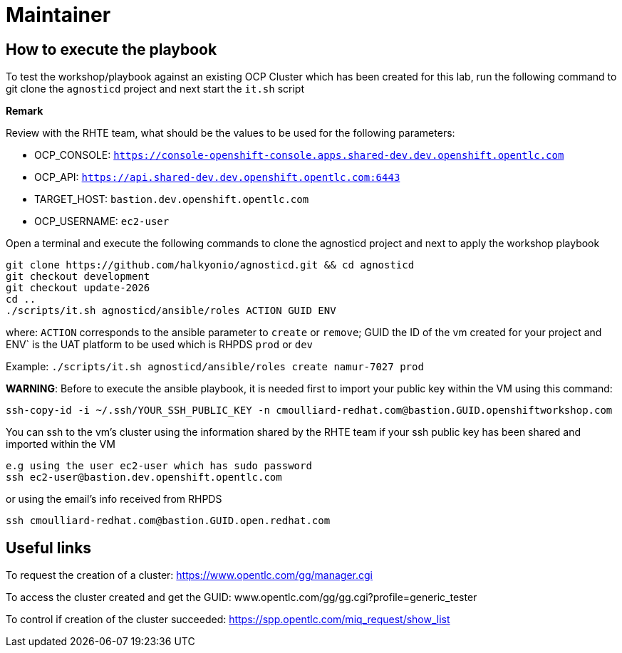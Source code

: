 = Maintainer

== How to execute the playbook

To test the workshop/playbook against an existing OCP Cluster which has been created for this lab, run the following command
to git clone the `agnosticd` project and next start the `it.sh` script

**Remark**

Review with the RHTE team, what should be the values to be used for the following parameters:

- OCP_CONSOLE:  `https://console-openshift-console.apps.shared-dev.dev.openshift.opentlc.com`
- OCP_API:      `https://api.shared-dev.dev.openshift.opentlc.com:6443`
- TARGET_HOST:  `bastion.dev.openshift.opentlc.com`
- OCP_USERNAME: `ec2-user`

Open a terminal and execute the following commands to clone the agnosticd project and
next to apply the workshop playbook
```
git clone https://github.com/halkyonio/agnosticd.git && cd agnosticd
git checkout development
git checkout update-2026
cd ..
./scripts/it.sh agnosticd/ansible/roles ACTION GUID ENV
```
where: `ACTION` corresponds to the ansible parameter to `create` or `remove`; GUID the ID of the vm created for your project and ENV` is the UAT platform to be used which is RHPDS `prod` or `dev`

Example: `./scripts/it.sh agnosticd/ansible/roles create namur-7027 prod`

*WARNING*: Before to execute the ansible playbook, it is needed first to import your public key within the VM using this command:
```
ssh-copy-id -i ~/.ssh/YOUR_SSH_PUBLIC_KEY -n cmoulliard-redhat.com@bastion.GUID.openshiftworkshop.com
```

You can ssh to the vm's cluster using the information shared by the RHTE team if your ssh public key has been shared and imported
within the VM
```
e.g using the user ec2-user which has sudo password
ssh ec2-user@bastion.dev.openshift.opentlc.com
```
or using the email's info received from RHPDS
```
ssh cmoulliard-redhat.com@bastion.GUID.open.redhat.com
```

== Useful links

To request the creation of a cluster: https://www.opentlc.com/gg/manager.cgi

To access the cluster created and get the GUID: www.opentlc.com/gg/gg.cgi?profile=generic_tester

To control if creation of the cluster succeeded: https://spp.opentlc.com/miq_request/show_list